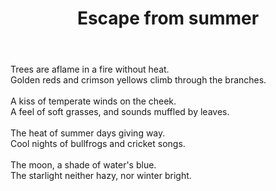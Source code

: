 :PROPERTIES:
:ID:       F88AD245-8541-4499-9312-DED19FC5337C
:SLUG:     escape-from-summer
:LOCATION: Italy
:EDITED:   [2004-04-10 Sat]
:END:
#+filetags: :poetry:
#+title: Escape from summer

#+BEGIN_VERSE
Trees are aflame in a fire without heat.
Golden reds and crimson yellows climb through the branches.

A kiss of temperate winds on the cheek.
A feel of soft grasses, and sounds muffled by leaves.

The heat of summer days giving way.
Cool nights of bullfrogs and cricket songs.

The moon, a shade of water's blue.
The starlight neither hazy, nor winter bright.
#+END_VERSE
